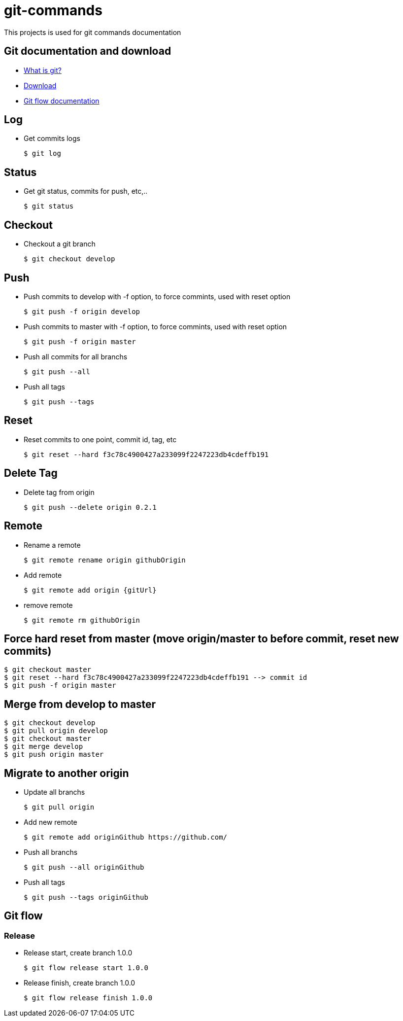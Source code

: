 # git-commands

This projects is used for git commands documentation

## Git documentation and download

* link:https://git-scm.com/[What is git?]
* link:https://git-scm.com/downloads[Download]
* link:http://danielkummer.github.io/git-flow-cheatsheet/[Git flow documentation]

## Log

  * Get commits logs
  
  $ git log
  
## Status
  
  * Get git status, commits for push, etc,..
  
  $ git status

## Checkout

  * Checkout a git branch
  
  $ git checkout develop

## Push

  * Push commits to develop with -f option, to force commints, used with reset option
  
  $ git push -f origin develop
  
  * Push commits to master with -f option, to force commints, used with reset option
  
  $ git push -f origin master
  
  * Push all commits for all branchs
  
  $ git push --all
  
  * Push all tags
  
  $ git push --tags

## Reset

  * Reset commits to one point, commit id, tag, etc
  
  $ git reset --hard f3c78c4900427a233099f2247223db4cdeffb191

## Delete Tag

  * Delete tag from origin
  
  $ git push --delete origin 0.2.1

## Remote

  * Rename a remote
  
  $ git remote rename origin githubOrigin
  
  * Add remote
  
  $ git remote add origin {gitUrl}
  
  * remove remote
  
  $ git remote rm githubOrigin

## Force hard reset from master (move origin/master to before commit, reset new commits)

  $ git checkout master
  $ git reset --hard f3c78c4900427a233099f2247223db4cdeffb191 --> commit id
  $ git push -f origin master

## Merge from develop to master

  $ git checkout develop
  $ git pull origin develop
  $ git checkout master
  $ git merge develop
  $ git push origin master
  
## Migrate to another origin
  
  * Update all branchs
  
  $ git pull origin
  
  * Add new remote
  
  $ git remote add originGithub https://github.com/
  
  * Push all branchs
  
  $ git push --all originGithub
  
  * Push all tags
  
  $ git push --tags originGithub

## Git flow

### Release

  * Release start, create branch 1.0.0
  
  $ git flow release start 1.0.0
  
  * Release finish, create branch 1.0.0
  
  $ git flow release finish 1.0.0
